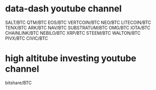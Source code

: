 * data-dash youtube channel
SALT/BTC
QTM/BTC
EOS/BTC
VERTCOIN/BTC
NEO/BTC
LITECOIN/BTC
TENX/BTC
ARK/BTC
NAV/BTC
SUBSTRATUM/BTC
OMG/BTC
IOTA/BTC
CHAINLINK/BTC
NEBILO/BTC
XRP/BTC
STEEM/BTC
WALTON/BTC
PIVX/BTC
CIVIC/BTC
* high altitube investing youtube channel
bitshare/BTC
